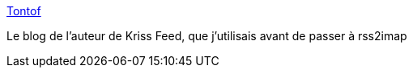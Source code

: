 :jbake-type: post
:jbake-status: published
:jbake-title: Tontof
:jbake-tags: blog,informatique,_mois_mai,_année_2020
:jbake-date: 2020-05-28
:jbake-depth: ../
:jbake-uri: shaarli/1590683896000.adoc
:jbake-source: https://nicolas-delsaux.hd.free.fr/Shaarli?searchterm=http%3A%2F%2Ftontof.net%2F&searchtags=blog+informatique+_mois_mai+_ann%C3%A9e_2020
:jbake-style: shaarli

http://tontof.net/[Tontof]

Le blog de l'auteur de Kriss Feed, que j'utilisais avant de passer à rss2imap
